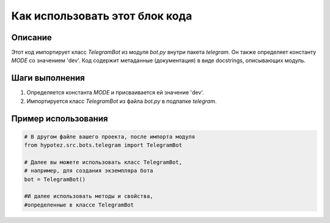 Как использовать этот блок кода
=========================================================================================

Описание
-------------------------
Этот код импортирует класс `TelegramBot` из модуля `bot.py` внутри пакета `telegram`. Он также определяет константу `MODE` со значением 'dev'.  Код содержит метаданные (документация) в виде docstrings, описывающих модуль.

Шаги выполнения
-------------------------
1. Определяется константа `MODE` и присваивается ей значение 'dev'.
2. Импортируется класс `TelegramBot` из файла `bot.py` в подпапке `telegram`.

Пример использования
-------------------------
.. code-block:: python

    # В другом файле вашего проекта, после импорта модуля
    from hypotez.src.bots.telegram import TelegramBot
    
    # Далее вы можете использовать класс TelegramBot, 
    # например, для создания экземпляра бота
    bot = TelegramBot()
    
    #И далее использовать методы и свойства, 
    #определенные в классе TelegramBot